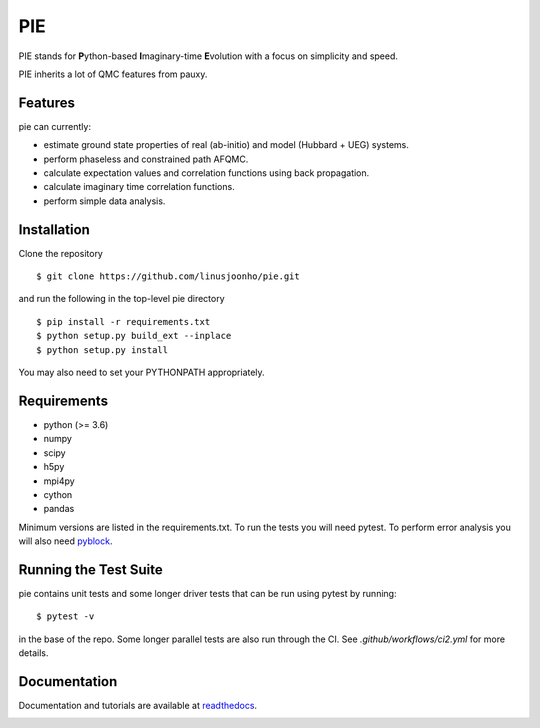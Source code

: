 =====
PIE
=====

PIE stands for **P**\ython-based **I**\maginary-time **E**\volution with a focus on simplicity and speed.

PIE inherits a lot of QMC features from pauxy.

.. image:: https://github.com/linusjoonho/pie/actions/workflows/ci2.yml/badge.svg
    :target: https://github.com/linusjoonho/pie/actions/workflows/ci2.yml

.. image:: http://readthedocs.org/projects/pie/badge/?version=latest
    :target: http://pie.readthedocs.io/en/latest/?badge=latest

.. image:: https://img.shields.io/badge/License-Apache%20v2-blue.svg
    :target: http://github.com/linusjoonho/pie/blob/master/LICENSE

Features
--------
pie can currently:

- estimate ground state properties of real (ab-initio) and model (Hubbard + UEG) systems.
- perform phaseless and constrained path AFQMC.
- calculate expectation values and correlation functions using back propagation.
- calculate imaginary time correlation functions.
- perform simple data analysis.

Installation
------------

Clone the repository

::

    $ git clone https://github.com/linusjoonho/pie.git

and run the following in the top-level pie directory

::

    $ pip install -r requirements.txt
    $ python setup.py build_ext --inplace
    $ python setup.py install

You may also need to set your PYTHONPATH appropriately.

Requirements
------------

* python (>= 3.6)
* numpy
* scipy
* h5py
* mpi4py
* cython
* pandas

Minimum versions are listed in the requirements.txt.
To run the tests you will need pytest.
To perform error analysis you will also need `pyblock <https://github.com/jsspencer/pyblock>`_.


Running the Test Suite
----------------------

pie contains unit tests and some longer driver tests that can be run using pytest by
running:

::

    $ pytest -v

in the base of the repo. Some longer parallel tests are also run through the CI. See
`.github/workflows/ci2.yml` for more details.

.. image:: https://github.com/linusjoonho/pie/actions/workflows/ci2.yml/badge.svg
    :target: https://github.com/linusjoonho/pie/actions/workflows/ci2.yml

Documentation
-------------

Documentation and tutorials are available at
`readthedocs <https://pie.readthedocs.org>`_.

.. image:: http://readthedocs.org/projects/pie/badge/?version=latest
    :target: http://pie.readthedocs.io/en/latest/?badge=latest
